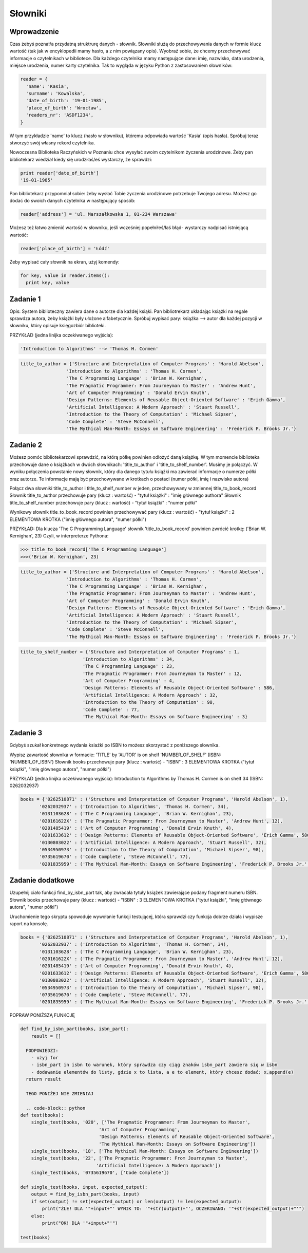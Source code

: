 
Słowniki
===================

Wprowadzenie
------------------------

Czas żebyś poznał/a przydatną struktrurę danych - słownik. Słowniki służą do przechowywania danych w formie klucz wartość (tak jak w encyklopedii mamy hasło, a z nim powiązany opis).
Wyobraź sobie, że chcemy przechowywać informacje o czytelnikach w bibliotece. Dla każdego czytelnika mamy następujące dane: imię, nazwisko, data urodzenia, miejsce urodzenia, numer karty czytelnika.
Tak to wygląda w języku Python z zastosowaniem słowników:

.. code-block:: python

  reader = {
    'name': 'Kasia',
    'surname': 'Kowalska',
    'date_of_birth': '19-01-1985',
    'place_of_birth': 'Wrocław',
    'readers_nr': 'ASDF1234',
  }

W tym przykładzie 'name' to klucz (hasło w słowniku), któremu odpowiada wartość 'Kasia' (opis hasła).
Spróbuj teraz stworzyć swój własny rekord czytelnika.

Nowoczesna Biblioteka Raczyńskich w Poznaniu chce wysyłać swoim czytelnikom życzenia urodzinowe. Żeby pan bibliotekarz wiedział kiedy się urodziłaś/eś wystarczy, że sprawdzi:

.. code-block:: python

  print reader['date_of_birth']
  '19-01-1985'
  
Pan bibliotekarz przypomniał sobie: żeby wysłać Tobie życzenia urodzinowe potrzebuje Twojego adresu. Możesz go dodać do swoich danych czytelnika w następujący sposób:

.. code-block:: python

  reader['address'] = 'ul. Marszałkowska 1, 01-234 Warszawa'
  
Możesz też łatwo zmienić wartość w słowniku, jeśli wcześniej popełniłeś/łaś błąd- wystarczy nadpisać istniejącą wartość:

.. code-block:: python

  reader['place_of_birth'] = 'Łódź'
  
Żeby wypisać cały słownik na ekran, użyj komendy:

.. code-block:: python

  for key, value in reader.items():
    print key, value
    
Zadanie 1
------------------------
  
Opis: System biblioteczny zawiera dane o autorze dla każdej ksiąki. Pan bibliotrekarz układając książki na regale sprawdza autora, żeby książki były ułożone alfabetycznie.
Spróbuj wypisać pary: książka --> autor dla każdej pozycji w słowniku, który opisuje księgozbiór biblioteki.

PRZYKŁAD (jedna linijka oczekiwanego wyjścia):

.. code-block:: python

  'Introduction to Algorithms' --> 'Thomas H. Cormen'

.. code-block:: python

  title_to_author = {'Structure and Interpretation of Computer Programs' : 'Harold Abelson',
                   'Introduction to Algorithms' : 'Thomas H. Cormen',
                   'The C Programming Language' : 'Brian W. Kernighan',
                   'The Pragmatic Programmer: From Journeyman to Master' : 'Andrew Hunt',
                   'Art of Computer Programming' : 'Donald Ervin Knuth',
                   'Design Patterns: Elements of Reusable Object-Oriented Software' : 'Erich Gamma',
                   'Artificial Intelligence: A Modern Approach' : 'Stuart Russell',
                   'Introduction to the Theory of Computation' : 'Michael Sipser',
                   'Code Complete' : 'Steve McConnell',
                   'The Mythical Man-Month: Essays on Software Engineering' : 'Frederick P. Brooks Jr.'}


Zadanie 2
------------------------

Możesz pomóc bibliotekarzowi sprawdzić, na którą półkę powinien odłożyć daną książkę. W tym momencie biblioteka przechowuje 
dane o książkach w dwóch słownikach: 'title_to_author' i 'title_to_shelf_number'. Musimy je połączyć.
W wyniku połączenia powstanie nowy słownik, który dla danego tytułu książki ma zawierać informacje o numerze półki oraz autorze.
Te informacje mają być przechowywane w krotkach o postaci (numer półki, imię i nazwisko autora)

Połącz dwa słowniki title_to_author i title_to_shelf_number w jeden, przechowywany w zmiennej title_to_book_record
Słownik title_to_author przechowuje pary (klucz : wartość) - "tytuł książki" : "imię głównego authora"
Słownik title_to_shelf_number przechowuje pary (klucz : wartość) - "tytuł książki" : "numer półki"

Wynikowy słownik title_to_book_record powinien przechowywać pary (klucz : wartość) - "tytuł książki" : 2 ELEMENTOWA KROTKA ("imię głównego autora", "numer półki")

PRZYKŁAD:
Dla klucza 'The C Programming Language' słownik 'title_to_book_record' powinien zwrócić krotkę: ('Brian W. Kernighan', 23)
Czyli, w interpreterze Pythona:

.. code-block:: python

  >>> title_to_book_record['The C Programming Language']
  >>>('Brian W. Kernighan', 23)
  
.. code-block:: python

  title_to_author = {'Structure and Interpretation of Computer Programs' : 'Harold Abelson',
                   'Introduction to Algorithms' : 'Thomas H. Cormen',
                   'The C Programming Language' : 'Brian W. Kernighan',
                   'The Pragmatic Programmer: From Journeyman to Master' : 'Andrew Hunt',
                   'Art of Computer Programming' : 'Donald Ervin Knuth',
                   'Design Patterns: Elements of Reusable Object-Oriented Software' : 'Erich Gamma',
                   'Artificial Intelligence: A Modern Approach' : 'Stuart Russell',
                   'Introduction to the Theory of Computation' : 'Michael Sipser',
                   'Code Complete' : 'Steve McConnell',
                   'The Mythical Man-Month: Essays on Software Engineering' : 'Frederick P. Brooks Jr.'}
                   
.. code-block:: python

  title_to_shelf_number = {'Structure and Interpretation of Computer Programs' : 1,
                         'Introduction to Algorithms' : 34,
                         'The C Programming Language' : 23,
                         'The Pragmatic Programmer: From Journeyman to Master' : 12,
                         'Art of Computer Programming' : 4,
                         'Design Patterns: Elements of Reusable Object-Oriented Software' : 586,
                         'Artificial Intelligence: A Modern Approach' : 32,
                         'Introduction to the Theory of Computation' : 98,
                         'Code Complete' : 77,
                         'The Mythical Man-Month: Essays on Software Engineering' : 3}
                         

Zadanie 3
------------------------

Gdybyś szukał konkretnego wydania ksiażki po ISBN to możesz skorzystać z poniższego słownika.

Wypisz zawartość słownika w formacie:
'TITLE' by 'AUTOR' is on shelf 'NUMBER_OF_SHELF' (ISBN: 'NUMBER_OF_ISBN')
Słownik books przechowuje pary (klucz : wartość) - "ISBN" : 3 ELEMENTOWA KROTKA ("tytuł książki", "imię głównego autora", "numer półki")

PRZYKŁAD (jedna linijka oczekiwanego wyjścia):
Introduction to Algorithms by Thomas H. Cormen is on shelf 34 (ISBN: 0262032937)

.. code-block:: python

  books = {'0262510871' : ('Structure and Interpretation of Computer Programs', 'Harold Abelson', 1),
         '0262032937' : ('Introduction to Algorithms', 'Thomas H. Cormen', 34),
         '0131103628' : ('The C Programming Language', 'Brian W. Kernighan', 23),
         '020161622X' : ('The Pragmatic Programmer: From Journeyman to Master', 'Andrew Hunt', 12),
         '0201485419' : ('Art of Computer Programming', 'Donald Ervin Knuth', 4),
         '0201633612' : ('Design Patterns: Elements of Reusable Object-Oriented Software', 'Erich Gamma', 586),
         '0130803022' : ('Artificial Intelligence: A Modern Approach', 'Stuart Russell', 32),
         '0534950973' : ('Introduction to the Theory of Computation', 'Michael Sipser', 98),
         '0735619670' : ('Code Complete', 'Steve McConnell', 77),
         '0201835959' : ('The Mythical Man-Month: Essays on Software Engineering', 'Frederick P. Brooks Jr.', 3)}
         
         
Zadanie dodatkowe
------------------------

Uzupełnij ciało funkcji find_by_isbn_part tak, aby zwracała tytuły książek zawierające podany fragment numeru ISBN.
Słownik books przechowuje pary (klucz : wartość) - "ISBN" : 3 ELEMENTOWA KROTKA ("tytuł książki", "imię głównego autora", "numer półki")

Uruchomienie tego skryptu spowoduje wywołanie funkcji testującej, która sprawdzi czy funkcja dobrze działa i wypisze raport na konsolę.

.. code-block:: python

  books = {'0262510871' : ('Structure and Interpretation of Computer Programs', 'Harold Abelson', 1),
         '0262032937' : ('Introduction to Algorithms', 'Thomas H. Cormen', 34),
         '0131103628' : ('The C Programming Language', 'Brian W. Kernighan', 23),
         '020161622X' : ('The Pragmatic Programmer: From Journeyman to Master', 'Andrew Hunt', 12),
         '0201485419' : ('Art of Computer Programming', 'Donald Ervin Knuth', 4),
         '0201633612' : ('Design Patterns: Elements of Reusable Object-Oriented Software', 'Erich Gamma', 586),
         '0130803022' : ('Artificial Intelligence: A Modern Approach', 'Stuart Russell', 32),
         '0534950973' : ('Introduction to the Theory of Computation', 'Michael Sipser', 98),
         '0735619670' : ('Code Complete', 'Steve McConnell', 77),
         '0201835959' : ('The Mythical Man-Month: Essays on Software Engineering', 'Frederick P. Brooks Jr.', 3)}

POPRAW PONIŻSZĄ FUNKCJĘ

.. code-block:: python

  def find_by_isbn_part(books, isbn_part):
      result = []
    
    PODPOWIEDZI:
      - użyj for
      - isbn_part in isbn to warunek, który sprawdza czy ciąg znaków isbn_part zawiera się w isbn
      - dodawanie elementów do listy, gdzie x to lista, a e to element, który chcesz dodać: x.append(e)
    return result

    TEGO PONIŻEJ NIE ZMIENIAJ
    
    .. code-block:: python
  def test(books):
      single_test(books, '020', ['The Pragmatic Programmer: From Journeyman to Master', 
                               'Art of Computer Programming',
                               'Design Patterns: Elements of Reusable Object-Oriented Software',
                               'The Mythical Man-Month: Essays on Software Engineering'])
      single_test(books, '18', ['The Mythical Man-Month: Essays on Software Engineering'])
      single_test(books, '22', ['The Pragmatic Programmer: From Journeyman to Master',
                              'Artificial Intelligence: A Modern Approach'])
      single_test(books, '0735619670', ['Code Complete'])

  def single_test(books, input, expected_output):
      output = find_by_isbn_part(books, input)
      if set(output) != set(expected_output) or len(output) != len(expected_output):
          print("ŹLE! DLA '"+input+"' WYNIK TO: '"+str(output)+"', OCZEKIWANO: '"+str(expected_output)+"'")
      else:
          print("OK! DLA '"+input+"'")

  test(books)
